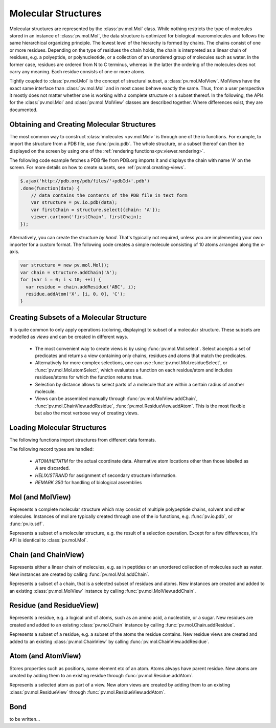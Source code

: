 Molecular Structures
=========================================================================================

Molecular structures are represented by the :class:`pv.mol.Mol` class. While nothing restricts the type of molecules stored in an instance of :class:`pv.mol.Mol`, the data structure is optimized for biological macromolecules and follows the same hierarchical organizing principle. The lowest level of the hierarchy is formed by chains. The chains consist of one or more residues. Depending on the type of residues the chain holds, the chain is interpreted as a linear chain of residues, e.g. a polyeptide, or polynucleotide, or a collection of an unordered group of molecules such as water. In the former case, residues are ordered from N to C terminus, whereas in the latter the ordering of the molecules does not carry any meaning. Each residue consists of one or more atoms.

Tightly coupled to :class:`pv.mol.Mol` is the concept of structural subset, a :class:`pv.mol.MolView`. MolViews have the exact same interface than :class:`pv.mol.Mol` and in most cases behave exactly the same. Thus, from a user perspective it mostly does not matter whether one is working with a complete structure or a subset thereof. In the following, the APIs for the :class:`pv.mol.Mol` and :class:`pv.mol.MolView` classes are described together. Where differences exist, they are documented.


Obtaining and Creating Molecular Structures
-----------------------------------------------------------------------------------------

The most common way to construct :class:`molecules <pv.mol.Mol>` is through one of the io functions. For example, to import the structure from a PDB file, use :func:`pv.io.pdb`. The whole structure, or a subset thereof can then be displayed on the screen by using one of the :ref:`rendering functions<pv.viewer.rendering>`.

The following code example fetches a PDB file from PDB.org imports it and displays the chain with name 'A' on the screen. For more details on how to create subsets, see :ref:`pv.mol.creating-views`.

.. code-block:: javascript

  $.ajax('http://pdb.org/pdb/files/'+pdbId+'.pdb')
  .done(function(data) {
      // data contains the contents of the PDB file in text form
      var structure = pv.io.pdb(data);
      var firstChain = structure.select({chain: 'A'});
      viewer.cartoon('firstChain', firstChain);
  });

Alternatively, you can create the structure *by hand*. That's typically not required, unless you are implementing your own importer for a custom format.  The following code creates a simple molecule consisting of 10 atoms arranged along the x-axis.

.. code-block:: javascript

  var structure = new pv.mol.Mol();
  var chain = structure.addChain('A');
  for (var i = 0; i < 10; ++i) {
    var residue = chain.addResidue('ABC', i);
    residue.addAtom('X', [i, 0, 0], 'C');
  }


.. _pv.mol.creating-views:

Creating Subsets of a Molecular Structure
-----------------------------------------------------------------------------------------

It is quite common to only apply operations (coloring, displaying) to subset of a molecular structure. These subsets are modelled as *views* and can be created in different ways.

 - The most convenient way to create views is by using :func:`pv.mol.Mol.select`. Select accepts a set of predicates and returns a view containing only chains, residues and atoms that match the predicates. 
 - Alternatively for more complex selections, one can use :func:`pv.mol.Mol.residueSelect`, or :func:`pv.mol.Mol.atomSelect`, which evaluates a function on each residue/atom and includes residues/atoms for which the function returns true.

 - Selection by distance allows to select parts of a molecule that are within a certain radius of  another molecule.
 - Views can be assembled manually through :func:`pv.mol.MolView.addChain`, :func:`pv.mol.ChainView.addResidue`, :func:`pv.mol.ResidueView.addAtom`. This is the most flexible but also the most verbose way of creating views.


Loading Molecular Structures
-----------------------------------------------------------------------------------------

The following functions import structures from different data formats. 

.. function:: pv.io.pdb(pdbData[, options])

  Loads a structure from the *pdbData* string and returns it. In case multiple models are present (as designated by MODEL/ENDMDL), only the first is read. This behavior can be changed by passing  ``loadAllModels : true`` to the options dictionary. In that case all models present in the string are loaded and returned as an array. Secondary structure and assembly information is assigned to all of the models. 
  
The following record types are handled:

   * *ATOM/HETATM* for the actual coordinate data. Alternative atom locations other than those labelled as *A* are discarded.
   * *HELIX/STRAND* for assignment of secondary structure information.
   * *REMARK 350* for handling of biological assemblies

.. function:: pv.io.sdf(sdfData)

  Load small molecules from *sdfData* and returns them. In case multiple molecules are present, these molecules are returned as separate chains of the same :class:`pv.mol.Mol` instance.

  Currently, only a minimal set of information is extracted from SDF files:

  * atom position, element, atom name (set to the element)
  * connectivity information
  * the chain name is set to the structure title

.. function:: pv.io.fetchPdb(url, callback[, options])
              pv.io.fetchSdf(url, callback)

  Performs an adjax request the provided URL and loads the data as a structure using either :func:`pv.io.pdb`, or :func:`pv.io.sdf`. Upon success, the callback is invoked with the loaded structure as the only argument. *options* is passed as-is to :func:`pv.io.pdb`.


Mol (and MolView)
-----------------------------------------------------------------------------------------

.. class:: pv.mol.Mol()

  Represents a complete molecular structure which may consist of multiple polypeptide chains, solvent and other molecules.  Instances of mol are typically created through one of the io functions, e.g. :func:`pv.io.pdb`, or :func:`pv.io.sdf`.

.. class:: pv.mol.MolView()

  Represents a subset of a molecular structure, e.g. the result of a selection operation. Except for a few differences, it's API is identical to :class:`pv.mol.Mol`.

.. function:: pv.mol.Mol.eachAtom(callback)
              pv.mol.MolView.eachAtom(callback)

  Invoke callback for each atom in the structure. For example, the following code calculates the number of carbon alpha atoms.

  .. code-block:: javascript

    var carbonAlphaCount = 0;
    myStructure.eachAtom(function(atom) {
      if (atom.name() !== 'CA')
        return;
      if (!atom.residue().isAminoacid())
        return;
      carbonAlphaCount += 1; 
    });
    console.log('number of carbon alpha atoms', carbonAlphaCount);

.. function:: pv.mol.Mol.eachResidue(callback)
              pv.mol.MolView.eachResidue(callback)

  Invoke callback for each residue in the structure or view.

.. function:: pv.mol.Mol.full()
              pv.mol.MolView.full()

  Convenience function that always links back to :class:`pv.mol.Mol`. For instances of :class:`pv.mol.Mol`, returns this directly, for instances of :class:`pv.mol.MolView` returns a reference to the :class:`pv.mol.Mol` the subset was derived from. 

.. function:: pv.mol.Mol.atomCount()
              pv.mol.MolView.atomCount()

  Returns the number of atoms in the structure, subset of structure.

.. function:: pv.mol.Mol.center()
              pv.mol.MolView.center()

  Returns the geometric center of all atoms in the structure.

.. function:: pv.mol.Mol.chains()
              pv.mol.MolView.chains()

  Returns an array of all chains in the structure. For :class:`pv.mol.Mol`, this returns a list of :class:`pv.mol.Chain` instances, for :class:`pv.mol.MolView` a list of :class:`pv.mol.ChainView` instances.

.. function:: pv.mol.Mol.select(what)
              pv.mol.MolView.select(what)

  Returns a :class:`pv.mol.MolView` containing a filtered subset of chains, residues and atoms. *what* determines how the filtered subset is created. It can be set to a predefined string for commonly required selections, or be set to a dictionary of predicates that have to match for a chain, residue or atom to be included in the result. Currently, the following predefined selections are accepted:

  * *water*: selects residues with names HOH and DOD (deuteriated water).
  * *protein*: returns all amino-acids found in the structure. Note that this might return amino acid ligands as well.
  * *ligand*: selects all residues which are not water nor protein.

  Matching by predicate dictionary provides a flexible way to specify selections without having to write custom callbacks. A predicate is a condition which has to be fullfilled in order to include a chain, residue or atom in the results. Some of the predicates match against chain ,e.g. *cname*, others against residues, e.g. *rname*, and others against atoms, e.g. *ele*. When multiple predicates are specified in the dictionary, all of them have to match for an item to be included in the results.

  **Available Chain Predicates:**

  * *cname*/*chain*: A chain is included iff the chain name it is equal to the *cname*/*chain*. To match against multiple chain names, use the plural forms cnames/chains.

  **Available Residue Predicates:**

  * *rname*: A residue is included iff the residue name it is equal to *rname*. To match against multiple residue names, use the plural form rnames.
  * *rindexRange* include residues at position in a chain in the interval *rindexRange[0]* and *rindexRange[1]*. The residue at *rindexRange[1]* is also included. Indices are zero-based. 
  * *rindices* includes residues at certain positions in the chain. Indices are zero based.

  * *rnum* includes residues having the provided residue number value. Only the numeric part is honored, insertion codes are ignored. To match against multiple residue numbers, use the plural form *rnums*.
  * *rnumRange* include residues with numbers between *rnumRange[0]* and *rnumRange[1]*. The residue with number *rnumRange[1]*  is also included.

  **Available Atom Predicates:**

  * *aname* An atom is included iff the atom name it is equal to *aname*. To match against multiple atom names, use the plural form anames.
  * *hetatm* An atom is included iff the atom hetatm flag matches the provided value.

  **Examples:**

  .. code-block:: javascript

    // select chain with name 'A' and all its residues and atoms
    var chainA = myStructure.select({cname : 'A'});

    // select carbon alpha  of chain 'A'. Residues with no carbon alpha will not be
    // included in the result.
    var chainACarbonAlpha = myStructure.select({cname : 'A', aname : 'CA'});

  When none of the above selection mechanisms is flexible enough, consider using :func:`pv.mol.Mol.residueSelect`, or :func:`pv.mol.Mol.atomSelect`.


  :returns: :class:`pv.mol.MolView` containing the subset of chains, residues and atoms.

.. function:: pv.mol.Mol.selectWithin(structure[, options])
              pv.mol.MolView.selectWithin(structure[, options])

  Returns an instance of :class:`pv.mol.MolView` containing chains, residues and atoms which are in spatial proximity to *structure*. 

  :param structure: :class:`pv.mol.Mol` or :class:`pv.mol.MolView` to which proximity is required.
  :param options: An optional dictionary of options to control the behavior of selectWithin (see below)

  **Options**

  - **radius** sets the distance cutoff in Angstrom. The default radius is 4.   
      
  - **matchResidues** whether to use residue matching mode. When set to true, all atom of a residue are included in result as soon as one atom is in proximity.


.. function:: pv.mol.Mol.residueSelect(predicate)
              pv.mol.MolView.residueSelect(predicate)

  Returns an instance of :class:`pv.mol.MolView` only containing residues which match the predicate function. The predicate must be a function which accepts a residue as its only argument and return true for residues to be included. For all other residues, the predicate must return false. All atoms of matching residues will be included in the view.

  **Example:**

  .. code-block:: javascript

    var oddResidues = structure.residueSelect(function(res) { 
      return res.index() % 2; 
    });

.. function:: pv.mol.Mol.atomSelect(predicate)
              pv.mol.MolView.atomSelect(predicate)

  Returns an instance of :class:`pv.mol.MolView` only containing atoms which match the predicate function. The predicate must be a function which accepts an atom as its only argument and return true for atoms to be included. For all other atoms, the predicate must return false. 

  **Example:**

  .. code-block:: javascript

    var carbonAlphas = structure.atomSelect(function(atom) { 
      return res.name() === 'CA'; 
    });

.. function:: pv.mol.Mol.addChain(name)

  Adds a new chain with the given name to the  structure

  :param name: the name of the chain

  :returns: the newly created :class:`pv.mol.Chain` instance

.. function:: pv.mol.MolView.addChain(chain, includeAllResiduesAndAtoms)

  Adds the given chain to the structure view

  :param chain: the chain to add. Must either be a :class:`pv.mol.ChainView`, or :class:`pv.mol.Chain` instance.
  :param includeAllResiduesAndAtoms: when true, residues and atoms contained in the chain are directly added as new :class:`pv.mol.ResidueView`, :class:`pv.mol.AtomView` instances. When set to false (the default), the new chain view is created with an empty list of residues.

  :returns: the newly created :class:`pv.mol.ChainView` instance

.. function:: pv.mol.Mol.addResidues(residues, includeAllAtoms)

  Adds all residues to their respective chain 

  :param residues: list of new residues
  :param includeAllAtoms: when true, all atoms of the residue are directly added as new AtomViews to the residue. When set to false (the default), a new residue view is created with an empty list of atoms.

  :returns: a map of chain name to chain for the affected chains with new residues.

.. function:: pv.mol.MolView.addAtom(atom)

  Adds the given atom to the view. If the atom is already contained in the view, it is not added again. If an atom's residue or chain are not yet part of the view, they are added as well.

  :param atom: the atom to add. Must either be a :class:`pv.mol.AtomView`, or :class:`pv.mol.Atom` instance.

  :returns: the newly created :class:`pv.mol.AtomView` instance, or the existing atom if the atom was already contained in the view.

.. function:: pv.mol.MolView.removeAtom(atom, removeEmptyResiduesAndChains)

  Remove the given atom from the view.

  :param atom: The atom to remove must either be a :class:`pv.mol.AtomView`, or :class:`pv.mol.Atom` instance.
  :param removeEmptyResiduesAndChains: when true removes now-empty residues an chains from the view. When false, empty residues an chains remain in the view.

  :returns: true if the atom was part of the view an was removed, false if not.



.. function:: pv.mol.Mol.chain(name)
              pv.mol.MolView.chain(name)

  Alias for :func:`pv.mol.Mol.chainByName`

.. function:: pv.mol.Mol.chainByName(name)
              pv.mol.MolView.chainByName(name)

  Returns the chain with the given name. If no such chain exists, null is returned.

.. function:: pv.mol.Mol.chainsByName(names)
              pv.mol.MolView.chainsByName(names)

  Returns the list of chains matching the specified names. In case a chain does not exist (or is not part of the view), the chain name is ignored, as if it were not specified.


Chain (and ChainView)
-----------------------------------------------------------------------------------------

.. class:: pv.mol.Chain

  Represents either a linear chain of molecules, e.g. as in peptides or an unordered collection of molecules such as water. New instances are created by calling :func:`pv.mol.Mol.addChain`.


.. class:: pv.mol.ChainView

  Represents a subset of a chain, that is a selected subset of residues and atoms. New instances are created and added to an existing :class:`pv.mol.MolView` instance by calling :func:`pv.mol.MolView.addChain`.

.. function:: pv.mol.Chain.name()
              pv.mol.ChainView.name()

  The name of the chain. For chains loaded from PDB, the chain names are alpha-numeric and no longer than one character.

.. function:: pv.mol.Chain.residues()
              pv.mol.ChainView.residues()

  Returns the list of residues contained in this chain. For :class:`pv.mol.Chain` instances, returns an array of :class:`pv.mol.Residue`, for :class:`pv.mol.ChainView` instances returns an array of :class:`pv.mol.ResidueView` instances.

.. function:: pv.mol.Chain.eachBackboneTrace(callback)
              pv.mol.ChainView.eachBackboneTrace(callback)

  Invokes *callback* for each stretch of consecutive amino acids found in the chain. Each trace contains at least two amino acids. Two amino acids are consecutive when their backbone is complete and the carboxy C-atom and the nitrogen N could potentially form a peptide bond.

  :param callback: a function which accepts the array of trace residues as an argument

.. function:: pv.mol.Chain.backboneTraces()
              pv.mol.ChainView.backboneTraces()

  Convenience function which returns all backbone traces of the chain as a list. See :func:`pv.mol.Chain.eachBackboneTrace`.

.. function:: pv.mol.Chain.addResidue(name, number[, insCode])

  Appends a new residue at the end of the chain

  :param name: the name of the residue, for example 'GLY' for glycine.
  :param number: the numeric part of the residue number
  :param insCode: the insertion code character. Defaults to '\\0'.

  :returns: the newly created :class:`pv.mol.Residue` instance


.. function:: pv.mol.Chain.residueByRnum(rnum)
              pv.mol.ChainView.residueByRnum(rnum)

  Returns the first residue in the chain with the given numeric residue number. Insertion codes are ignored. In case no residue has the given residue number, null is returned. This function internally uses a binary search when the residue numbers of the chain are ordered, and falls back to a linear search in case the residue numbers are unordered.

  :returns: if found, the residue instance, and null if no such residue exists.


.. function:: pv.mol.Chain.residuesInRnumRange(start, end)
              pv.mol.ChainView.residuesInRnumRange(start, end)

  Returns the list of residues that have residue number in the range *start*, *end*. Insertion codes are ignored.  This function internally uses a binary search to quickly determine the residues included in the range when the residue numbers in the chain are ordered, and falls back to a linear search in case the residue numbers are unordered.
  
  **Example:**

  .. code-block:: javascript

    // will contain residues with numbers from 5 to 10.
    var residues = structure.chain('A').residuesInRnumRange(5, 10);


.. function:: pv.mol.ChainView.addResidue(residue, includeAllAtoms)

  Adds the given residue to the chain view

  :param residue: the residue to add. Must either be a :class:`pv.mol.ResidueView`, or :class:`pv.mol.Residue` instance.
  :param includeAllAtoms: when true, all atoms of the residue are directly added as new AtomViews to the residue. When set to false (the default), a new residue view is created with an empty list of atoms.

  :returns: the newly created :class:`pv.mol.ResidueView` instance



Residue (and ResidueView)
-----------------------------------------------------------------------------------------


.. class:: pv.mol.Residue

  Represents a residue, e.g. a logical unit of atoms, such as an amino acid, a nucleotide, or a sugar. New residues are created and added to an existing :class:`pv.mol.Chain` instance by calling :func:`pv.mol.Chain.addResidue`.


.. class:: pv.mol.ResidueView

  Represents a subset of a residue, e.g. a subset of the atoms the residue contains. New residue views are created and added to an existing :class:`pv.mol.ChainView` by calling :func:`pv.mol.ChainView.addResidue`.


.. function:: pv.mol.Residue.name()
              pv.mol.ResidueView.name()

  Returns the three-letter-code of the residue, e.g. GLY for glycine. 


.. function:: pv.mol.Residue.isWater()
              pv.mol.ResidueView.isWater()

  Returns true when the residue is a water molecule. Water molecules are recognized by having a one-letter-code of HOH or DOD (deuteriated water).


.. function:: pv.mol.Residue.isAminoAcid()
              pv.mol.ResidueView.isAminoAcid()

  Returns true when the residue is an amino acid. Residues which have the four backbone atoms N, CA, C, and O are considered as amino acids, all others not. 

.. function:: pv.mol.Residue.num()
              pv.mol.ResidueView.num()

  Returns the numeric part of the residue number, ignoring insertion code.

.. function:: pv.mol.Residue.index()
              pv.mol.ResidueView.index()

  Returns the index of the residue in the chain.

.. function:: pv.mol.Residue.atoms()
              pv.mol.ResidueView.atoms()

  Returns the list of atoms of this residue. For :class:`pv.mol.Residue`, returns an array of :class:`pv.mol.Atom` instances, for :class:`pv.mol.ResidueView`, resturns an array of :class:`pv.mol.AtomView` instances.

.. function:: pv.mol.Residue.atom(nameOrIndex)
              pv.mol.ResidueView.atom(nameOrIndex)

  Get a particular atom from this residue. *nameOrResidue* can either be an integer, in which case the atom at that index is returned, or a string, in which case an atom with that name is searched and returned. 

  :returns: For :class:`pv.mol.Residue`, a :class:`pv.mol.Atom` instance, for :class:`pv.mol.ResidueView`, a :class:`pv.mol.AtomView` instance. If no matching atom could be found, null is returned. 


.. function:: pv.mol.Residue.addAtom(name, pos, element)

  Adds a new atom to the residue. 

  :param name: the name of the atom, for example CA for carbon-alpha
  :param pos: the atom position
  :param element: the atom element string, e.g. 'C' for carbon, 'N' for nitrogen

  :returns: the newly created :class:`pv.mol.Atom` instance

.. function:: pv.mol.ResidueView.addAtom(atom)

  Adds the given atom to the residue view

  :returns: the newly created :class:`pv.mol.AtomView` instance


Atom (and AtomView)
-----------------------------------------------------------------------------------------

.. class:: pv.mol.Atom

  Stores properties such as positions, name element etc of an atom. Atoms always have parent residue. New atoms are created by adding them to an existing residue through :func:`pv.mol.Residue.addAtom`.


.. class:: pv.mol.AtomView

  Represents a selected atom as part of a view. New atom views are created by adding them to an existing :class:`pv.mol.ResidueView` through :func:`pv.mol.ResidueView.addAtom`.


.. function:: pv.mol.Atom.name()
              pv.mol.AtomView.name()

  The name of the atom, e.g. CA for carbon alpha.

.. function:: pv.mol.Atom.element()
              pv.mol.AtomView.element()

  The element of the atom. When loading structures from PDB, the atom element is taken *as is* from the element column if it is not empty. In case of an empty element column, the element is guessed from the atom name.
  

.. function:: pv.mol.Atom.bonds()
              pv.mol.AtomView.bonds()

  Returns a list of all bonds this atom is involved in. 

.. function:: pv.mol.Atom.pos()
              pv.mol.AtomView.pos()

  The actual coordinates of the atom.

.. function:: pv.mol.Atom.isHetatm()
              pv.mol.AtomView.isHetatm()

  Returns true when the atom was imported from a HETATM record, false if not. This flag is only meaningful for structures imported from PDB files and will return false for other file formats.


.. function:: pv.mol.Atom.occupancy()
              pv.mol.AtomView.occupancy()

  Returns the occupancy of this atom. In case this value is not available, null will be returned.

.. function:: pv.mol.Atom.tempFactor()
              pv.mol.AtomView.tempFactor()

  Returns the temperature factor (aka B-factor) of this atom. In case this value is not available, null will be returned.

.. function pv.mol.Atom.isConnectedTo(otherAtom)
            pv.mol.AtomView.isConnectedTo(otherAtom)

  Returns true if there is a bond between this atom and other atom, false otherwise. In case otherAtom is null, false is returned.


Bond
-----------------------------------------------------------------------------------------


.. class:: pv.mol.Bond


to be written...
